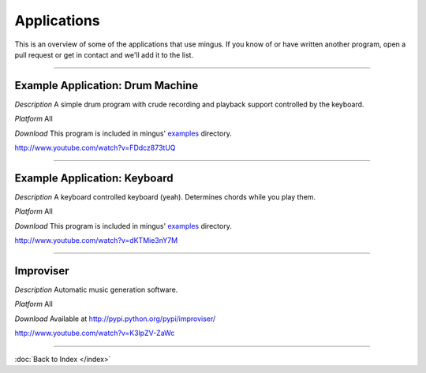 ﻿Applications
============

This is an overview of some of the applications that use mingus. If you know of or have written another program, open a pull request or get in contact and we'll add it to the list.


----


Example Application: Drum Machine
---------------------------------

*Description* A simple drum program with crude recording and playback support controlled by the keyboard.

*Platform* All

*Download* This program is included in mingus' `examples <https://github.com/bspaans/python-mingus/mingus_examples/>`_ directory.


.. image:: drum_machine.jpg

http://www.youtube.com/watch?v=FDdcz873tUQ




----



Example Application: Keyboard
-----------------------------

*Description* A keyboard controlled keyboard (yeah). Determines chords while you play them.

*Platform* All

*Download* This program is included in mingus' `examples <https://github.com/bspaans/python-mingus/mingus_examples/>`_ directory.


.. image:: keyboard.jpg

http://www.youtube.com/watch?v=dKTMie3nY7M



----


Improviser
----------

*Description* Automatic music generation software.

*Platform* All

*Download* Available at http://pypi.python.org/pypi/improviser/


.. image:: improviser.jpg

http://www.youtube.com/watch?v=K3lpZV-ZaWc




----


:doc:`Back to Index </index>`
